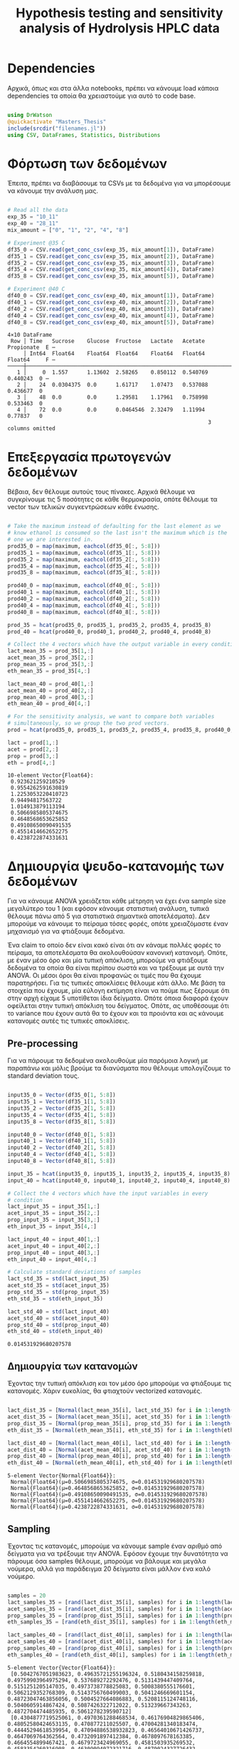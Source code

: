 #+TITLE: Hypothesis testing and sensitivity analysis of Hydrolysis HPLC data

\begin{abstract}
Έχουμε πάρει πολλά δεδομένα από την HPLC για διάφορες συγκεντρώσεις σε κάθε πείραμα. Ένα καλό ερώτημα το οποίο δεν έχουμε εξετάσει είναι κατά πόσο είναι στατιστικά σημαντική η προσθήκη του μιξ γενικά ή και ξεχωριστά από το ένα επίπεδο στο άλλο. Σκοπός του αρχείου αυτού είναι να εξετάσει κάτι τέτοιο με χρήση της ANOVA. Έπειτα, αν δούμε ότι η επίδραση είναι σημαντική μπορούμε να προχωρήσουμε και σε μία ανάλυση ευαισθησίας για να δούμε και ποσότικα πόσο επηρεάζει, εκτός από ποιοτικά.
\end{abstract}

* Dependencies
Αρχικά, όπως και στα άλλα notebooks, πρέπει να κάνουμε load κάποια dependencies τα οποία θα χρειαστούμε για αυτό το code base.

#+NAME: dependencies
#+BEGIN_SRC julia :tangle ../scripts/hypothesis_sensitivity_preprocessing.jl

  using DrWatson
  @quickactivate "Masters_Thesis"
  include(srcdir("filenames.jl"))
  using CSV, DataFrames, Statistics, Distributions

#+END_SRC

* Φόρτωση των δεδομένων
Έπειτα, πρέπει να διαβάσουμε τα CSVs με τα δεδομένα για να μπορέσουμε να κάνουμε την ανάλυση μας.

#+NAME: data_reading
#+BEGIN_SRC julia :tangle ../scripts/hypothesis_sensitivity_preprocessing.jl

  # Read all the data
  exp_35 = "10_11"
  exp_40 = "28_11"
  mix_amount = ["0", "1", "2", "4", "8"]

  # Experiment @35 C
  df35_0 = CSV.read(get_conc_csv(exp_35, mix_amount[1]), DataFrame)
  df35_1 = CSV.read(get_conc_csv(exp_35, mix_amount[2]), DataFrame)
  df35_2 = CSV.read(get_conc_csv(exp_35, mix_amount[3]), DataFrame)
  df35_4 = CSV.read(get_conc_csv(exp_35, mix_amount[4]), DataFrame)
  df35_8 = CSV.read(get_conc_csv(exp_35, mix_amount[5]), DataFrame)

  # Experiment @40 C
  df40_0 = CSV.read(get_conc_csv(exp_40, mix_amount[1]), DataFrame)
  df40_1 = CSV.read(get_conc_csv(exp_40, mix_amount[2]), DataFrame)
  df40_2 = CSV.read(get_conc_csv(exp_40, mix_amount[3]), DataFrame)
  df40_4 = CSV.read(get_conc_csv(exp_40, mix_amount[4]), DataFrame)
  df40_8 = CSV.read(get_conc_csv(exp_40, mix_amount[5]), DataFrame)

#+END_SRC

#+RESULTS: data_reading
: 4×10 DataFrame
:  Row │ Time   Sucrose    Glucose  Fructose   Lactate   Acetate   Propionate  E ⋯
:      │ Int64  Float64    Float64  Float64    Float64   Float64   Float64     F ⋯
: ─────┼──────────────────────────────────────────────────────────────────────────
:    1 │     0  1.557      1.13602  2.58265    0.850112  0.540769    0.440243  0 ⋯
:    2 │    24  0.0304375  0.0      1.61717    1.07473   0.537088    0.436677  0
:    3 │    48  0.0        0.0      1.29581    1.17961   0.758998    0.533463  0
:    4 │    72  0.0        0.0      0.0464546  2.32479   1.11994     0.77837   0
:                                                                3 columns omitted

* Επεξεργασία πρωτογενών δεδομένων
Βέβαια, δεν θέλουμε αυτούς τους πίνακες. Αρχικά θέλουμε να συγκρίνουμε τις 5 ποσότητες σε κάθε θερμοκρασία, οπότε θέλουμε τα vector των τελικών συγκεντρώσεων κάθε ένωσης.

#+NAME: data_processing
#+BEGIN_SRC julia :tangle ../scripts/hypothesis_sensitivity_preprocessing.jl

  # Take the maximum instead of defaulting for the last element as we
  # know ethanol is consumed so the last isn't the maximum which is the
  # one we are interested in.
  prod35_0 = map(maximum, eachcol(df35_0[:, 5:8]))
  prod35_1 = map(maximum, eachcol(df35_1[:, 5:8]))
  prod35_2 = map(maximum, eachcol(df35_2[:, 5:8]))
  prod35_4 = map(maximum, eachcol(df35_4[:, 5:8]))
  prod35_8 = map(maximum, eachcol(df35_8[:, 5:8]))

  prod40_0 = map(maximum, eachcol(df40_0[:, 5:8]))
  prod40_1 = map(maximum, eachcol(df40_1[:, 5:8]))
  prod40_2 = map(maximum, eachcol(df40_2[:, 5:8]))
  prod40_4 = map(maximum, eachcol(df40_4[:, 5:8]))
  prod40_8 = map(maximum, eachcol(df40_8[:, 5:8]))

  prod_35 = hcat(prod35_0, prod35_1, prod35_2, prod35_4, prod35_8)
  prod_40 = hcat(prod40_0, prod40_1, prod40_2, prod40_4, prod40_8)

  # Collect the 4 vectors which have the output variable in every condition
  lact_mean_35 = prod_35[1,:]
  acet_mean_35 = prod_35[2,:]
  prop_mean_35 = prod_35[3,:]
  eth_mean_35 = prod_35[4,:]

  lact_mean_40 = prod_40[1,:]
  acet_mean_40 = prod_40[2,:]
  prop_mean_40 = prod_40[3,:]
  eth_mean_40 = prod_40[4,:]

  # For the sensitivity analysis, we want to compare both variables
  # simultaneously, so we group the two prod vectors.
  prod = hcat(prod35_0, prod35_1, prod35_2, prod35_4, prod35_8, prod40_0, prod40_1, prod40_2, prod40_4, prod40_8)

  lact = prod[1,:]
  acet = prod[2,:]
  prop = prod[3,:]
  eth = prod[4,:]
#+END_SRC

#+RESULTS: data_processing
#+begin_example
10-element Vector{Float64}:
 0.923621259210529
 0.9554262591630819
 1.2253053220410723
 0.94494817563722
 1.014913879113194
 0.5066985805374675
 0.4648568653625852
 0.49108650090491535
 0.4551414662652275
 0.4238722874331631
#+end_example

* Δημιουργία ψευδο-κατανομής των δεδομένων
Για να κάνουμε ANOVA χρειάζεται κάθε μέτρηση να έχει ένα sample size μεγαλύτερο του 1 (και εφόσον κάνουμε στατιστική ανάλυση, τυπικά θέλουμε πάνω από 5 για στατιστικά σημαντικά αποτελέσματα). Δεν μπορούμε να κάνουμε το πείραμα τόσες φορές, οπότε χρειαζόμαστε έναν μηχανισμό για να φτιάξουμε δεδομένα.

Ένα claim το οποίο δεν είναι κακό είναι ότι αν κάναμε πολλές φορές το πείραμα, τα αποτελέσματα θα ακολουθούσαν κανονική κατανομή. Οπότε, με έναν μέσο όρο και μία τυπική απόκλιση, μπορούμε να φτιάξουμε δεδομένα τα οποία θα είναι περίπου σωστά και να τρέξουμε με αυτά την ANOVA. Οι μέσοι όροι θα είναι προφανώς οι τιμές που θα έχουμε παρατηρήσει. Για τις τυπικές αποκλίσεις θέλουμε κάτι άλλο. Με βάση τα στοιχεία που έχουμε, μία εύλογη εκτίμηση είναι να πούμε πως ξέρουμε ότι στην αρχή είχαμε 5 υποτίθεται ίδια δείγματα. Οπότε όποια διαφορά έχουν οφείλεται στην τυπική απόκλιση του δείγματος. Οπότε, ας υποθέσουμε ότι το variance που έχουν αυτά θα το έχουν και τα προιόντα και ας κάνουμε κατανομές αυτές τις τυπικές αποκλίσεις.

** Pre-processing
Για να πάρουμε τα δεδομένα ακολουθούμε μία παρόμοια λογική με παραπάνω και μόλις βρούμε τα διανύσματα που θέλουμε υπολογίζουμε τo standard deviation τους.

#+NAME: input_stdev
#+BEGIN_SRC julia :tangle ../scripts/hypothesis_sensitivity_preprocessing.jl

  input35_0 = Vector(df35_0[1, 5:8])
  input35_1 = Vector(df35_1[1, 5:8])
  input35_2 = Vector(df35_2[1, 5:8])
  input35_4 = Vector(df35_4[1, 5:8])
  input35_8 = Vector(df35_8[1, 5:8])

  input40_0 = Vector(df40_0[1, 5:8])
  input40_1 = Vector(df40_1[1, 5:8])
  input40_2 = Vector(df40_2[1, 5:8])
  input40_4 = Vector(df40_4[1, 5:8])
  input40_8 = Vector(df40_8[1, 5:8])

  input_35 = hcat(input35_0, input35_1, input35_2, input35_4, input35_8)
  input_40 = hcat(input40_0, input40_1, input40_2, input40_4, input40_8)

  # Collect the 4 vectors which have the input variables in every
  # condition
  lact_input_35 = input_35[1,:]
  acet_input_35 = input_35[2,:]
  prop_input_35 = input_35[3,:]
  eth_input_35 = input_35[4,:]

  lact_input_40 = input_40[1,:]
  acet_input_40 = input_40[2,:]
  prop_input_40 = input_40[3,:]
  eth_input_40 = input_40[4,:]

  # Calculate standard deviations of samples
  lact_std_35 = std(lact_input_35)
  acet_std_35 = std(acet_input_35)
  prop_std_35 = std(prop_input_35)
  eth_std_35 = std(eth_input_35)

  lact_std_40 = std(lact_input_40)
  acet_std_40 = std(acet_input_40)
  prop_std_40 = std(prop_input_40)
  eth_std_40 = std(eth_input_40)
#+END_SRC

#+RESULTS: input_stdev
: 0.014531929680207578

** Δημιουργία των κατανομών
Έχοντας την τυπική απόκλιση και τον μέσο όρο μπορούμε να φτιάξουμε τις κατανομές. Χάριν ευκολίας, θα φτιαχτούν vectorized κατανομές.

#+NAME: distribution_definitions
#+BEGIN_SRC julia :tangle ../scripts/hypothesis_sensitivity_preprocessing.jl

  lact_dist_35 = [Normal(lact_mean_35[i], lact_std_35) for i in 1:length(lact_mean_35)]
  acet_dist_35 = [Normal(acet_mean_35[i], acet_std_35) for i in 1:length(acet_mean_35)]
  prop_dist_35 = [Normal(prop_mean_35[i], prop_std_35) for i in 1:length(prop_mean_35)]
  eth_dist_35 = [Normal(eth_mean_35[i], eth_std_35) for i in 1:length(eth_mean_35)]

  lact_dist_40 = [Normal(lact_mean_40[i], lact_std_40) for i in 1:length(lact_mean_40)]
  acet_dist_40 = [Normal(acet_mean_40[i], acet_std_40) for i in 1:length(acet_mean_40)]
  prop_dist_40 = [Normal(prop_mean_40[i], prop_std_40) for i in 1:length(prop_mean_40)]
  eth_dist_40 = [Normal(eth_mean_40[i], eth_std_40) for i in 1:length(eth_mean_40)]

#+END_SRC

#+RESULTS: distribution_definitions
: 5-element Vector{Normal{Float64}}:
:  Normal{Float64}(μ=0.5066985805374675, σ=0.014531929680207578)
:  Normal{Float64}(μ=0.4648568653625852, σ=0.014531929680207578)
:  Normal{Float64}(μ=0.49108650090491535, σ=0.014531929680207578)
:  Normal{Float64}(μ=0.4551414662652275, σ=0.014531929680207578)
:  Normal{Float64}(μ=0.4238722874331631, σ=0.014531929680207578)

** Sampling
Έχοντας τις κατανομές, μπορούμε να κάνουμε sample έναν αριθμό από δείγματα για να τρέξουμε την ANOVA. Εφόσον έχουμε την δυνατότητα να πάρουμε όσα samples θέλουμε, μπορούμε να βάλουμε και μεγάλα νούμερα, αλλά για παράδειγμα 20 δείγματα είναι μάλλον ένα καλό νούμερο.

#+NAME: sampling
#+BEGIN_SRC julia :tangle ../scripts/hypothesis_sensitivity_preprocessing.jl

  samples = 20
  lact_samples_35 = [rand(lact_dist_35[i], samples) for i in 1:length(lact_mean_35)]
  acet_samples_35 = [rand(acet_dist_35[i], samples) for i in 1:length(acet_mean_35)]
  prop_samples_35 = [rand(prop_dist_35[i], samples) for i in 1:length(prop_mean_35)]
  eth_samples_35 = [rand(eth_dist_35[i], samples) for i in 1:length(eth_mean_35)]

  lact_samples_40 = [rand(lact_dist_40[i], samples) for i in 1:length(lact_mean_40)]
  acet_samples_40 = [rand(acet_dist_40[i], samples) for i in 1:length(acet_mean_40)]
  prop_samples_40 = [rand(prop_dist_40[i], samples) for i in 1:length(prop_mean_40)]
  eth_samples_40 = [rand(eth_dist_40[i], samples) for i in 1:length(eth_mean_40)]

#+END_SRC

#+RESULTS: sampling
: 5-element Vector{Vector{Float64}}:
:  [0.5042767051983623, 0.49635721255196324, 0.5180434158259818, 0.49759903964975294, 0.537689272292476, 0.5131439447409764, 0.5151251205147035, 0.4973738778825083, 0.5008380555176601, 0.5062129352768309, 0.5143756760499003, 0.5041246669601154, 0.48723047463856056, 0.5004527664086883, 0.5208115124748116, 0.5040605914867424, 0.5087426322712022, 0.513239667343263, 0.4872704474485935, 0.5061278239590712]
:  [0.4304877719525061, 0.4970361288468534, 0.46176904829865406, 0.48052580424653135, 0.470877211025507, 0.47004281340183474, 0.44445294618539954, 0.47094886538932823, 0.46564010671426737, 0.4647069764362564, 0.4732091897412384, 0.4678097678163385, 0.4664554899467421, 0.4679723424969055, 0.4581503935269532, 0.4583354260316908, 0.46309094072321716, 0.4879024327726432, 0.47306201498742323, 0.4679421321809626]
:  [0.4830325478232151, 0.49098490494048597, 0.49777826871359565, 0.4857878769411677, 0.4776143651801298, 0.48811058118180023, 0.4898067329440079, 0.5067934835564055, 0.48295908183363834, 0.4743143513587134, 0.4829570042491338, 0.49246645578102444, 0.48141445437546876, 0.49250979957754315, 0.493101967846379, 0.5008153202782912, 0.48356540395024705, 0.4950892869950456, 0.46284709020795606, 0.5023880030338607]
:  [0.4637491378529996, 0.4549058833691198, 0.44561556249470896, 0.44212200217951736, 0.435695081064767, 0.4517692781405549, 0.45001839123052545, 0.44912624863009587, 0.4545449004585006, 0.4513555864074004, 0.4476307683431276, 0.428635061902973, 0.457085705280488, 0.42325128240938453, 0.44300904426873083, 0.4668107933289344, 0.4734220772287037, 0.472144165799473, 0.4731515617063305, 0.46217864323631275]
:  [0.41897890517927944, 0.43027933993743167, 0.42411136099796504, 0.4124290690434337, 0.40897082004309143, 0.4195361403229853, 0.4071397987270181, 0.3961575242352675, 0.43920489654762, 0.40432479125654675, 0.418949932112476, 0.41185747035669384, 0.4302723666564527, 0.4065525022368254, 0.43183191488106576, 0.43743686517926555, 0.41430247939599935, 0.438736263233872, 0.4531921507420015, 0.4083843705824304]

* ANOVA
Έχοντας κάνει sample έχουμε τώρα κάποια διανύσματα όπου τα καθένα έχει 20 παρατηρήσεις και μπορεί να γίνει μία ANOVA για να δείξει σε ποιά από τα 8 συστήματα (4 προιόντα, 2 θερμοκρασίες) έπαιξε όντως ρόλο η προσθήκη του μιξ και σε ποιά δεν φαίνεται να έπαιξε. Αρχικά, γράφουμε ένα function που κάνει implement την ANOVA.

#+NAME: anova
#+BEGIN_SRC julia :noweb no-export :tangle ../scripts/hypothesis_test.jl

  <<dependencies>>
  include(scriptsdir("hypothesis_sensitivity_preprocessing.jl"))

  function manualANOVA(allData)
      nArray = length.(allData)
      d = length(nArray)

      xBarTotal = mean(vcat(allData...))
      xBarArray = mean.(allData)

      ssBetween = sum( [nArray[i]*(xBarArray[i] - xBarTotal)^2 for i in 1:d] )
      ssWithin = sum([sum([(ob - xBarArray[i])^2 for ob in allData[i]])
				  for i in 1:d])
      dfBetween = d-1
      dfError = sum(nArray)-d

      msBetween = ssBetween/dfBetween
      msError = ssWithin/dfError
      fStat = msBetween/msError
      pval = ccdf(FDist(dfBetween,dfError),fStat)
      return fStat, pval
  end

#+END_SRC

#+RESULTS: anova
: manualANOVA (generic function with 1 method)

και έπειτα το εφαρμόζουμε στα 8 διανύσματα που παράξαμε πριν. Το output θα είναι η τιμή του f-statistic καθώς και το p-value. Τυπικά σε μία ANOVA, αν το f-statistic είναι κοντά στο 1 δεν μπορούμε να απορρίψουμε την υπόθεση H_0 η οποία λέει πως δεν έπαιξε ρόλο η προσθήκη του mix αλλά έγινε τυχαία. Το p-value μας λέει με τι βεβαιότητα απορρίπτουμε ή όχι την υπόθεση.

#+NAME: anova_results
#+BEGIN_SRC julia :tangle ../scripts/hypothesis_test.jl

  lact_anova_35 = manualANOVA(lact_samples_35)
  acet_anova_35 = manualANOVA(acet_samples_35)
  prop_anova_35 = manualANOVA(prop_samples_35)
  eth_anova_35 = manualANOVA(eth_samples_35)

  lact_anova_40 = manualANOVA(lact_samples_40)
  acet_anova_40 = manualANOVA(acet_samples_40)
  prop_anova_40 = manualANOVA(prop_samples_40)
  eth_anova_40 = manualANOVA(eth_samples_40)

  anova_35 = reshape([lact_anova_35..., acet_anova_35..., prop_anova_35..., eth_anova_35...], 2, 4)
  anova_40 = reshape([lact_anova_40..., acet_anova_40..., prop_anova_40..., eth_anova_40...], 2, 4)

#+END_SRC

#+RESULTS: anova_results
: 2×4 Matrix{Float64}:
:  512.725       8.7185      42.6054       115.381
:    2.2747e-63  4.87553e-6   2.00997e-20    1.37315e-35

Από τα αποτελέσματα αυτά, είναι εμφανές πως η ποσότητα του mix που προστίθεται είναι σίγουρα σημαντική επειδή όλα τα p-values είναι πάρα πολύ χαμηλά.

Μπορούμε επίσης να τα αποθηκεύσουμε σε έναν ωραίο πίνακα:

#+NAME: anova_tables
#+BEGIN_SRC julia :tangle ../scripts/hypothesis_test.jl

  names = ["Lactate_35", "Acetate_35", "Propionate_35", "Ethanol_35", "Lactate_40", "Acetate_40", "Propionate_40", "Ethanol_40"]
  anova_data = hcat(anova_35, anova_40)

  anova_table = Tables.table(hcat(names, anova_data'), header = [:Test, :FStatistic, :pValue])
  CSV.write(datadir("exp_pro", "anova_35_40.csv"), anova_table)
  DataFrame(anova_table)

#+END_SRC

#+RESULTS: anova_tables
#+begin_example
8×3 DataFrame
 Row │ Test           FStatistic  pValue      
     │ Any            Any         Any         
─────┼────────────────────────────────────────
   1 │ Lactate_35     271.167     4.82331e-51
   2 │ Acetate_35     264.7       1.37999e-50
   3 │ Propionate_35  109.551     1.03963e-34
   4 │ Ethanol_35     175.532     5.63828e-43
   5 │ Lactate_40     512.725     2.2747e-63
   6 │ Acetate_40     8.7185      4.87553e-6
   7 │ Propionate_40  42.6054     2.00997e-20
   8 │ Ethanol_40     115.381     1.37315e-35
#+end_example

* Άλλα hypothesis tests
** ANOVA σε 2 mL και πάνω
Από τα διαγράμματα που είχαμε κάνει, είχε παρατηρηθεί πως ενδέχεται να μην έχει νόημα να βάλουμε πάνω από 2 ml του mix. Στους 35, η συμπεριφορά που παρατηρήθηκε ήταν καθαρά αρνητική ενώ στους 40 σε πολλά φάνηκε να είναι περίπου αμελητέα αν όχι αρνητική. Οπότε, έχει νόημα να κάνουμε anova και εδώ για να δούμε τι βγάζει.

#+NAME: ANOVA_2_plus
#+BEGIN_SRC julia :tangle ../scripts/hypothesis_test.jl

  lact_anova_35_2plus = manualANOVA(lact_samples_35[3:5])
  acet_anova_35_2plus = manualANOVA(acet_samples_35[3:5])
  prop_anova_35_2plus = manualANOVA(prop_samples_35[3:5])
  eth_anova_35_2plus = manualANOVA(eth_samples_35[3:5])

  lact_anova_40_2plus = manualANOVA(lact_samples_40[3:5])
  acet_anova_40_2plus = manualANOVA(acet_samples_40[3:5])
  prop_anova_40_2plus = manualANOVA(prop_samples_40[3:5])
  eth_anova_40_2plus = manualANOVA(eth_samples_40[3:5])

  anova_35_2plus = reshape([lact_anova_35_2plus..., acet_anova_35_2plus..., prop_anova_35_2plus..., eth_anova_35_2plus...], 2, 4)
  anova_40_2plus = reshape([lact_anova_40_2plus..., acet_anova_40_2plus..., prop_anova_40_2plus..., eth_anova_40_2plus...], 2, 4)

  anova_data_2plus = hcat(anova_35_2plus, anova_40_2plus)

  anova_table_2plus = Tables.table(hcat(names, anova_data_2plus'), header = [:Test, :FStatistic, :pValue])
  CSV.write(datadir("exp_pro", "anova_35_40_2plus.csv"), anova_table_2plus)
  DataFrame(anova_table_2plus)

#+END_SRC

#+RESULTS: ANOVA_2_plus
#+begin_example
8×3 DataFrame
 Row │ Test           FStatistic  pValue      
     │ Any            Any         Any         
─────┼────────────────────────────────────────
   1 │ Lactate_35     252.209     4.87277e-29
   2 │ Acetate_35     47.1273     8.33169e-13
   3 │ Propionate_35  62.9024     3.76521e-15
   4 │ Ethanol_35     255.16      3.61682e-29
   5 │ Lactate_40     390.101     5.51787e-34
   6 │ Acetate_40     5.21984     0.00828594
   7 │ Propionate_40  4.37956     0.0170094
   8 │ Ethanol_40     145.021     4.38079e-23
#+end_example

#+RESULTS:
: 2×4 Matrix{Float64}:
:  390.101        5.21984     4.37956    145.021
:    5.51787e-34  0.00828594  0.0170094    4.38079e-23

Προκύπτει πως στους 35 όλες οι μεταβολές είναι στατιστικά σημαντικές και είναι όλες μειώσεις. Οπότε σίγουρα δεν θέλουμε πάνω από 2 ml. Στους 40, η αιθανόλη μειώνεται με στατιστικά σημαντικό τρόπο ενώ το γαλακτικό αυξάνεται. Το οξικό και το προπιονικό και αυτά αυξάνονται με στατιστικά σημαντικό τρόπο, αλλά έχουν πολύ μεγαλύτερα p-values. Συγκεκριμένα το οξικό μπορούμε να απορρίψουμε την H_0 με confidence interval 99% αλλά οριακά και στο προπιονικό μπορούμε με interval 95%. Οπότε στους 40 υπάρχει επαρκής evidence για να πάμε σε πάνω από 2 ml.

** T-test για 4-8 ml στους 40
Εφόσον στους 40 υπάρχει evidence για να πάμε πάνω από 2 ml, αξίζει να δούμε και αν υπάρχει evidence για να πάμε στα 8 ml ή αν δεν είναι στατιστικά σημαντικό σε σχέση με το 4.

#+NAME: ttest_40
#+BEGIN_SRC julia :tangle ../scripts/hypothesis_test.jl

  lact_ttest_40 = EqualVarianceTTest(lact_samples_40[4], lact_samples_40[5])
  acet_ttest_40 = EqualVarianceTTest(acet_samples_40[4], acet_samples_40[5])
  prop_ttest_40 = EqualVarianceTTest(prop_samples_40[4], prop_samples_40[5])
  eth_ttest_40 = EqualVarianceTTest(eth_samples_40[4], eth_samples_40[5])

  ttest_40_res = [pvalue(lact_ttest_40), pvalue(acet_ttest_40), pvalue(prop_ttest_40), pvalue(eth_ttest_40)]
#+END_SRC

#+RESULTS: ttest_40
: 4-element Vector{Float64}:
:  2.22371806920641e-22
:  0.8601425484051867
:  0.05330746828235466
:  3.349408697247747e-9

Τα αποτελέσματα του test αυτού δείχνουν πως η αλλαγή του οξικού και του προπιονικού δεν είναι στατιστικά σημαντική (το οξικό με μεγάλη βεβαιότητα, το προπιονικό οριακά δεν μπορεί να απορριφθεί στο 95%) ενώ η αιθανόλη μειώνεται με στατιστικά σημαντικό τρόπο. Οπότε, αν σκεφτούμε το αυξημένο κόστος της προσθήκης μεγαλύτερης ποσότητας, αφού επηρεάζεται μόνο το γαλακτικό, δεν είναι στατιστικά σημαντική η προσθήκη 8 ml σε αντίθεση με τα 4.

** ANOVA σε 2 ml και κάτω
Εφόσον στους 35 δεν έχει νόημα να πάμε πάνω από 2, αξίζει να εξεταστεί αν έχει νόημα και το 2 ή μήπως ούτε αυτό χρειάζεται και θα λειτουργούσε το ίδιο και χωρίς ένζυμα. Χάριν ευκολίας, εξετάζουμε το ίδιο ερώτημα και για τους 40, παρόλο που έκει έχουμε δείξει ότι το 4 ml είναι σημαντικά καλύτερο από το 2 και αναμένουμε ότι κάτι παρόμοιο θα ισχύει και εδώ.

#+NAME: ANOVA_2_minus
#+BEGIN_SRC julia :tangle ../scripts/hypothesis_test.jl

  lact_anova_35_2minus = manualANOVA(lact_samples_35[1:3])
  acet_anova_35_2minus = manualANOVA(acet_samples_35[1:3])
  prop_anova_35_2minus = manualANOVA(prop_samples_35[1:3])
  eth_anova_35_2minus = manualANOVA(eth_samples_35[1:3])

  lact_anova_40_2minus = manualANOVA(lact_samples_40[1:3])
  acet_anova_40_2minus = manualANOVA(acet_samples_40[1:3])
  prop_anova_40_2minus = manualANOVA(prop_samples_40[1:3])
  eth_anova_40_2minus = manualANOVA(eth_samples_40[1:3])

  anova_35_2minus = reshape([lact_anova_35_2minus..., acet_anova_35_2minus..., prop_anova_35_2minus..., eth_anova_35_2minus...], 2, 4)
  anova_40_2minus = reshape([lact_anova_40_2minus..., acet_anova_40_2minus..., prop_anova_40_2minus..., eth_anova_40_2minus...], 2, 4)

  anova_data_2minus = hcat(anova_35_2minus, anova_40_2minus)

  anova_table_2minus = Tables.table(hcat(names, anova_data_2minus'), header = [:Test, :FStatistic, :pValue])
  CSV.write(datadir("exp_pro", "anova_35_40_2minus.csv"), anova_table_2minus)
  DataFrame(anova_table_2minus)

#+END_SRC

#+RESULTS: ANOVA_2_minus
#+begin_example
8×3 DataFrame
 Row │ Test           FStatistic  pValue      
     │ Any            Any         Any         
─────┼────────────────────────────────────────
   1 │ Lactate_35     688.118     1.22287e-40
   2 │ Acetate_35     250.392     5.86368e-29
   3 │ Propionate_35  38.0989     3.12083e-11
   4 │ Ethanol_35     229.459     5.41878e-28
   5 │ Lactate_40     195.104     3.18374e-26
   6 │ Acetate_40     0.598122    0.553257
   7 │ Propionate_40  39.0084     2.1202e-11
   8 │ Ethanol_40     32.0619     4.68163e-10
#+end_example

Για τους 35, προκύπτει με πολύ μεγάλη βεβαιότητα ότι οι μεταβολές που υπάρχουν μεταξύ αυτών των 3 ποσοτήτων είναι στατιστικά σημαντικές. Βέβαια, το οξικό και το προπιονικό μειώνονται με στατιστικά σημαντικό τρόπο, δεν αυξάνονται.

Για τους 40, προκύπτει πως δεν μπορούμε σε καμία περίπτωση να πούμε ότι το οξικό αυξάνεται με στατιστικά σημαντικό τρόποστην περιοχή αυτή. Όπως είδαμε παραπάνω, επίσης ρόλο δεν παίζει η μεταβολή από 4 σε 8 ml. Οπότε στην πράξη, η μόνη αλλαγή που έπαιξε ρόλο στην συγκέντρωση του οξικού ήταν αυτή από τα 2 στα 4 ml που ούτε αυτή έπαιξε μεγάλο ρόλο.

** Επίδραση της θερμοκρασίας
Εκτός από τα παραπάνω που έδειξαν ότι οι διαφορετικές παίζουν ρόλο και ανάλογα με το τι θέλουμε επιλέγουμε ποια θα πάρουμε, έχει νόημα να εξετάσουμε και αν είναι στατιστικά σημαντική η επίδραση της θερμοκρασίας. Για αυτό, πρέπει να κάνουμε t-test μεταξύ ίδιων ποσοτήτων στις 2 θερμοκρασίες. Ο κώδικας για αυτό είναι παρακάτω.

#+NAME: temperature_ttest
#+BEGIN_SRC julia :tangle ../scripts/hypothesis_test.jl

  # Run the hypothesis tests
  lact_temp_ttest = [UnequalVarianceTTest(lact_samples_35[i], lact_samples_40[i]) for i in 1:length(lact_samples_35)]
  acet_temp_ttest = [UnequalVarianceTTest(acet_samples_35[i], acet_samples_40[i]) for i in 1:length(acet_samples_35)]
  prop_temp_ttest = [UnequalVarianceTTest(prop_samples_35[i], prop_samples_40[i]) for i in 1:length(prop_samples_35)]
  eth_temp_ttest = [UnequalVarianceTTest(eth_samples_35[i], eth_samples_40[i]) for i in 1:length(eth_samples_35)]

  # Get the pvalues of each test
  lact_temp_pvalues = pvalue.(lact_temp_ttest)
  acet_temp_pvalues = pvalue.(acet_temp_ttest)
  prop_temp_pvalues = pvalue.(prop_temp_ttest)
  eth_temp_pvalues = pvalue.(eth_temp_ttest)

  # Format them in a nice table and write it to CSV
  temp_ttest_table = Tables.table(hcat(mix_amount, lact_temp_pvalues, acet_temp_pvalues, prop_temp_pvalues, eth_temp_pvalues), header = [:Mix_Amount, :Lactate, :Acetate, :Propionate, :Ethanol])
  CSV.write(datadir("exp_pro", "temp_ttest.csv"), temp_ttest_table)
  DataFrame(temp_ttest_table)
#+END_SRC

#+RESULTS: temperature_ttest
: 5×5 DataFrame
:  Row │ Mix_Amount  Lactate      Acetate      Propionate   Ethanol     
:      │ Any         Any          Any          Any          Any         
: ─────┼────────────────────────────────────────────────────────────────
:    1 │ 0           2.64221e-9   0.00963913   3.67514e-6   3.93492e-20
:    2 │ 1           3.34504e-11  0.0420889    9.52229e-9   7.68513e-30
:    3 │ 2           8.67235e-13  8.92097e-15  0.0366243    1.30894e-29
:    4 │ 4           8.65549e-19  3.93894e-21  2.05434e-17  5.7464e-29
:    5 │ 8           1.46139e-22  4.55379e-20  2.78744e-13  2.11086e-25

Από τα αποτελέσματα, είναι εμφανές πως η θερμοκρασία παίζει ρόλο παντού. Αξίζει να σημειωθεί πως σε 2 τιμές του οξικού και μία του προπιονικού, ο ρόλος της θερμοκρασίας δεν είναι σίγουρος, αλλά με 95% βεβαιότητα μπορούμε να απορρίψουμε την υπόθεση ότι δεν παίζει ρόλο παντού.

* Τελικά συμπεράσματα από τα hypothesis tests
Στο αρχείο αυτό έγιναν διάφορα hypothesis tests με σκοπό να δούμε αν οι παραμέτροι που ελέγχουμε έχουν στατιστικά σημαντική επίδραση στην τελική συγκέντρωση των προιόντων. Σε γενικές γραμμές, οι περισσότερες παραμέτροι έχουν σημαντική επίδραση, καθώς σε ελάχιστες περιπτώσεις δεν μπορούσε να απορριφθεί η υπόθεση H_0. Σε κάποιες περιπτώσεις όμως, αυτό το συμπέρασμα δεν μπορεί να βγεί με τόση βεβαιότητα.

Τα τεστ που έγιναν είναι τα εξής: ANOVA μεταξύ των 5 διαφορετικών ποσοτήτων mix στις 2 δύο θερμοκρασίες και στα 4 προιόντα. ANOVA μεταξύ των ποσοτήτων 2, 4 και 8 ml και στις 2 θερμοκρασίες για να δούμε αν πραγματικά επιφέρει κάτι η προσθήκη πάνω από 2 ml. t-test μεταξύ 4 και 8 ml στους 40 (όπου είχε νόημα να αυξήσουμε πάνω από 2 ml με βάση το προηγούμενο). ANOVA μεταξύ 0, 1 και 2 ml στους 35 για να δούμε αν έχουν νόημα τα 2 ml επειδή τα παραπάνω σίγουρα δεν έχουν. t-test συγκρίνοντας τις 2 θερμοκρασίες για κάθε mix_amount και ένωση.

Καθώς οι περισσότερες υποθέσεις απορρίφθηκαν με μεγάλη βεβαιότητα (μεγαλύτερη από 99.99%), παρακάτω θα σημειωθούν όσες απορρίφθηκαν με λιγότερη ή δεν μπόρεσαν να απορριφθούν.

** Απόρριψη με 99% βεβαιότητα
Το οξικό στους 40 για ποσότητες 2-8 ml.
Το t-test για την θερμοκρασία στα 0 ml οξικού.

** Απόρριψη με 95% βεβαιότητα
Το προπιονικό στους 40 για ποσότητες 2-8 ml.
Το t-test για την θερμοκρασία στο 1 ml οξικό και στα 2 ml προπιονικό.

** Δεν μπόρεσαν να απορριφθούν
Το οξικό στους 40 για ποσότητες 0-2 ml.
Το t-test για το οξικό και το προπιονικό στους 40 μεταξύ 4 και 8 ml.

Οπότε, το τελικό συμπέρασμα είναι πως στους 35, υπάρχει ευαισθησία σε όλο το εύρος των ποσοτήτων που βάλαμε, αλλά στα 2 ml φαίνεται να λειτουργεί καλύτερα από ότι σε παραπάνω. Στους 40, τα 4 ml δείχνουν να έχουν την καλύτερη λειτουργία καθώς αποτελούν βελτίωση από τα 2 ml και δεν είναι στατιστικά σημαντική η βελτίωση αν πάμε στα 8 ml για 2 από τις 4 ενώσεις, ενώ η μία (αιθανόλη) μειώνεται κιόλας. Βέβαια, για τις δύο ενώσεις αυτές, η αύξηση από τα 2 στα 4 ml είναι οριακά στατιστικά σημαντική (με 95% βεβαιότητα στο προπιονικό και 99% στο οξικό) και αν λάβουμε υπόψην το κόστος, πιθανόν και αυτό να μην αξίζει. Από άποψη θερμοκρασίας, το οξικό στα 0 και 1 ml είναι αρκετά παρόμοιο και στις δύο θερμοκρασίες, παρόλο που με 99 και 95% βεβαιότητα αντίστοιχα μπορούμε να πούμε πως είναι διαφορετικά. 

* Ανάλυση Ευαισθησίας
Έχοντας δει κάποια ποιοτικά συμπεράσματα από την ANOVA παραπάνω και γνωρίζοντας πλέον ότι σχεδόν όλες οι μεταβολές είναι στατιστικά σημαντικές, μπορούμε να προχωρήσουμε σε ποσοτικά αποτελέσματα και να δούμε πόσο επηρεάζει η κάθε παράμετρος πραγματικά. Αυτό μπορεί να γίνει με ανάλυση ευαισθησίας. Για να τρέξουμε την ανάλυση ευαισθησίας ως προς τις δύο παραμέτρους λειτουργίας, χρειαζόμαστε για κάθε ένωση μία συνάρτηση η οποία παίρνει ένα διάνυσμα των δύο μεταβλητών και δίνει μία προβλεπόμενη συγκέντρωση. Από τα πειράματα, έχουμε 10 διαφορετικά σημεία για 5 ποσότητες μιξ και 2 θερμοκρασίες. Μεταξύ των σημείων δεν έχουμε κάποιο δεδομένο, οπότε η μόνη προσέγγιση που μπορούμε να κάνουμε είναι πως συνδέουμε γραμμικά τα σημεία. Αυτό ενέχει ένα σφάλμα σίγουρα, αλλά είναι η καλύτερη δυνατή προσέγγιση που μπορεί να γίνει. Ως κομμάτι του preprocessing, θα γίνει και αυτό tangled στο ίδιο αρχείο με τα παραπάνω, καθώς χρησιμοποιεί και τα ίδια δεδομένα.

#+NAME: sensitivity_interpolations
#+BEGIN_SRC julia :tangle ../scripts/hypothesis_sensitivity_preprocessing.jl

  using Interpolations, GlobalSensitivity

  nodes = ([0.0, 1.0, 2.0, 4.0, 8.0], [35, 40])
  lact_itp = interpolate(nodes, reshape(lact, 5, 2), Gridded(Linear()))
  acet_itp = interpolate(nodes, reshape(acet, 5, 2), Gridded(Linear()))
  prop_itp = interpolate(nodes, reshape(prop, 5, 2), Gridded(Linear()))
  eth_itp = interpolate(nodes, reshape(eth, 5, 2), Gridded(Linear()))

  function lact_interp(x)
      lact_itp(x[1], x[2])
  end

  function acet_interp(x)
      acet_itp(x[1], x[2])
  end

  function prop_interp(x)
      prop_itp(x[1], x[2])
  end

  function eth_interp(x)
      eth_itp(x[1], x[2])
  end

#+END_SRC

#+RESULTS: sensitivity_interpolations
: eth_interp (generic function with 1 method)

Έπειτα, μπορούμε να τρέξουμε την ανάλυση ευαισθησίας σε όλη την πειραματική περιοχή ή σε κάποια subdomain της. Αρχικά, το αρχείο του sensitivity analysis πρέπει να έχει τα dependencies και να κάνει include το preprocessing.

#+NAME: sens_deps
#+BEGIN_SRC julia :noweb no-export :tangle ../scripts/hplc_sensitivity.jl

  <<dependencies>>
  include(scriptsdir("hypothesis_sensitivity_preprocessing.jl"))

#+END_SRC

To GlobalSensitivity.jl προσφέρει δύο είδη ανάλυσης ευαισθησίας. Το πρώτο, βασίζεται στη μέθοδο Morris, η οποία είναι μία στοχαστική μέθοδος που υπολογίζει την παράγωγο της συνάρτησης ως προς τις παραμέτρους της (το οποίο τον ορισμό της ευαισθησίας) αριθμητικά, αλλά με μεγάλα βήματα. Έτσι, δεν υπολογίζει ακριβής παραγώγους, αλλά μέσες τιμές αυτής σε μεγάλο εύρος. Με πολλές επαναλήψεις, αυτή η μέθοδος πετυχαίνει μία καλή προσέγγιση της παραγώγου. Λόγω της στοχαστικής φύσης της όμως, παρόλο που κάθε τρέξιμο της συνάρτησης έχει από μόνο του πολλές επαναλήψεις, καλό είναι να την τρέξουμε πολλές φορές και να πάρουμε ένα μέσο όρο των μέσων όρων για να έχει επαναληψιμότητα αυτό που κάνουμε. Χάριν ευκολίας για την επεξεργασία των δεδομένων αποθηκεύουμε ένα vector με τα 4 vectors ευαισθησιών (ένα για κάθε ένωση). Αυτό φαίνεται παρακάτω.

#+NAME: morris_sens
#+BEGIN_SRC julia :tangle ../scripts/hplc_sensitivity.jl

  function morris_sens_analysis(bounds)
      sens_mean_vector = []
      for i in 1:200
	  lact_sens = gsa(lact_interp, Morris(), bounds)

	  acet_sens = gsa(acet_interp, Morris(), bounds)

	  prop_sens = gsa(prop_interp, Morris(), bounds)

	  eth_sens = gsa(eth_interp, Morris(), bounds)

	  push!(sens_mean_vector, [lact_sens.means, acet_sens.means, prop_sens.means, eth_sens.means])
      end

      return mean(sens_mean_vector)
  end

#+END_SRC

#+RESULTS: morris_sens
: morris_sens_analysis (generic function with 1 method)

Η άλλη μέθοδος που χρησιμοποιείται συχνά είναι η μέθοδος Sobol. Η μέθοδος αυτή βασίζεται στην ίδια λογική με την ANOVA, ότι μπορούμε σπάσουμε την συνολική μεταβλητότητα της συνάρτησης σε διάφορους παράγοντες. Στην περίπτωση της μεθόδου Sobol, σπάμε τη μεταβλητότητα σε μεταβλητότητα λόγω της κάθε μεταβλητής ξεχωριστά και έπειτα σε αλληλεπιδράσεις τους. Στην περίπτωση των 2 μεταβλητών υπάρχουν μόνο 3 όροι, οι δύο μεταβλητές ξεχωριστά και η αλληλεπίδραση τους. Το αποτέλεσμα που δίνει η μέθοδος αυτή είναι τα Sobol indices που δείχνουν τον λόγο της μεταβλητότητας ως προς μία μεταβλητή προς την συνολική μεταβλητότητα. Στην περίπτωση μας, χρειαζόμαστε μόνο τα first order indices καθώς η αλληλεπίδραση αποτελεί το 1-το άθροισμα των άλλων δύο, αφού το άθροισμα των επιμέρους μεταβλητοτήτων πρέπει να είναι η συνολική μεταβλητότητα. Η εφαρμογή της είναι η εξής

#+NAME: sobol_sens
#+BEGIN_SRC julia :tangle ../scripts/hplc_sensitivity.jl

  function sobol_sens_analysis(bounds)
      lact_sens = gsa(lact_interp, Sobol(), bounds, samples = 500)
      acet_sens = gsa(acet_interp, Sobol(), bounds, samples = 500)
      prop_sens = gsa(prop_interp, Sobol(), bounds, samples = 500)
      eth_sens = gsa(eth_interp, Sobol(), bounds, samples = 500)

      S1_res = hcat(lact_sens.S1, acet_sens.S1, prop_sens.S1, eth_sens.S1)
  end

#+END_SRC

#+RESULTS: sobol_sens
: sobol_sens_analysis (generic function with 1 method)

** Εφαρμογή της ανάλυσης ευαισθησίας
Έχοντας γράψει τα παραπάνω, μπορούμε να ορίσουμε διάφορα domains και να τρέξουμε σε αυτά την ανάλυση. Εκτός από το συνολικό domain, έχει ενδιαφέρον να κοιτάξουμε τις περιοχές των χαμηλών και υψηλών ποσοτήτων του mix (0 εώς 2 και 2 εώς 8) για να ενισχύσουμε περαιτέρω την υπόθεση μας ότι από 0 εώς 2 έχουμε ισχυρές θετικές επιδράσεις ενώ από 2 εώς 8 ελαφρώς θετικές ή και αρνητικές. Επίσης, έχει ενδιαφέρον να προσπαθήσουμε να δούμε την επίδραση του mix amount στα δύο επίπεδα θερμοκρασίας πιο συγκεκριμένα, καθώς μπορεί να δώσει διαφορετικά συμπεράσματα από τα παραπάνω. Αυτό το τελευταίο δεν έχει νόημα να συμπεριληφθεί στην ανάλυση Sobol, καθώς εκεί θα βγεί ότι στο domain αυτό το 99.999% της μεταβλητότητας εξαρτάται από το mix amount ή κάτι παρόμοιο.

#+NAME: sens_application
#+BEGIN_SRC julia :tangle ../scripts/hplc_sensitivity.jl

  sens_bounds = [[0,8],[35,40]]
  sens_bound_35 = [[0,8],[35,35.1]]
  sens_bound_40 = [[0,8],[39.9,40]]
  sens_bound_low = [[0,2],[35,40]]
  sens_bound_high = [[2, 8],[35,40]]

  total_sens = morris_sens_analysis(sens_bounds)
  sens_35 = morris_sens_analysis(sens_bound_35)
  sens_40 = morris_sens_analysis(sens_bound_40)
  sens_low = morris_sens_analysis(sens_bound_low)
  sens_high = morris_sens_analysis(sens_bound_high)

  total_sens_sobol = sobol_sens_analysis(sens_bounds)
  sens_low_sobol = sobol_sens_analysis(sens_bound_low)
  sens_high_sobol = sobol_sens_analysis(sens_bound_high)

#+END_SRC

#+RESULTS: sens_application
#+begin_example
┌ Warning: The `generate_design_matrices(n, d, sampler, R = NoRand(), num_mats)` method does not produces true and independent QMC matrices, see [this doc warning](https://docs.sciml.ai/QuasiMonteCarlo/stable/design_matrix/) for more context. 
│     Prefer using randomization methods such as `R = Shift()`, `R = MatousekScrambling()`, etc., see [documentation](https://docs.sciml.ai/QuasiMonteCarlo/stable/randomization/)
└ @ QuasiMonteCarlo ~/.julia/packages/QuasiMonteCarlo/KvLfb/src/RandomizedQuasiMonteCarlo/iterators.jl:255
┌ Warning: The `generate_design_matrices(n, d, sampler, R = NoRand(), num_mats)` method does not produces true and independent QMC matrices, see [this doc warning](https://docs.sciml.ai/QuasiMonteCarlo/stable/design_matrix/) for more context. 
│     Prefer using randomization methods such as `R = Shift()`, `R = MatousekScrambling()`, etc., see [documentation](https://docs.sciml.ai/QuasiMonteCarlo/stable/randomization/)
└ @ QuasiMonteCarlo ~/.julia/packages/QuasiMonteCarlo/KvLfb/src/RandomizedQuasiMonteCarlo/iterators.jl:255
┌ Warning: The `generate_design_matrices(n, d, sampler, R = NoRand(), num_mats)` method does not produces true and independent QMC matrices, see [this doc warning](https://docs.sciml.ai/QuasiMonteCarlo/stable/design_matrix/) for more context. 
│     Prefer using randomization methods such as `R = Shift()`, `R = MatousekScrambling()`, etc., see [documentation](https://docs.sciml.ai/QuasiMonteCarlo/stable/randomization/)
└ @ QuasiMonteCarlo ~/.julia/packages/QuasiMonteCarlo/KvLfb/src/RandomizedQuasiMonteCarlo/iterators.jl:255
┌ Warning: The `generate_design_matrices(n, d, sampler, R = NoRand(), num_mats)` method does not produces true and independent QMC matrices, see [this doc warning](https://docs.sciml.ai/QuasiMonteCarlo/stable/design_matrix/) for more context. 
│     Prefer using randomization methods such as `R = Shift()`, `R = MatousekScrambling()`, etc., see [documentation](https://docs.sciml.ai/QuasiMonteCarlo/stable/randomization/)
└ @ QuasiMonteCarlo ~/.julia/packages/QuasiMonteCarlo/KvLfb/src/RandomizedQuasiMonteCarlo/iterators.jl:255
┌ Warning: The `generate_design_matrices(n, d, sampler, R = NoRand(), num_mats)` method does not produces true and independent QMC matrices, see [this doc warning](https://docs.sciml.ai/QuasiMonteCarlo/stable/design_matrix/) for more context. 
│     Prefer using randomization methods such as `R = Shift()`, `R = MatousekScrambling()`, etc., see [documentation](https://docs.sciml.ai/QuasiMonteCarlo/stable/randomization/)
└ @ QuasiMonteCarlo ~/.julia/packages/QuasiMonteCarlo/KvLfb/src/RandomizedQuasiMonteCarlo/iterators.jl:255
┌ Warning: The `generate_design_matrices(n, d, sampler, R = NoRand(), num_mats)` method does not produces true and independent QMC matrices, see [this doc warning](https://docs.sciml.ai/QuasiMonteCarlo/stable/design_matrix/) for more context. 
│     Prefer using randomization methods such as `R = Shift()`, `R = MatousekScrambling()`, etc., see [documentation](https://docs.sciml.ai/QuasiMonteCarlo/stable/randomization/)
└ @ QuasiMonteCarlo ~/.julia/packages/QuasiMonteCarlo/KvLfb/src/RandomizedQuasiMonteCarlo/iterators.jl:255
┌ Warning: The `generate_design_matrices(n, d, sampler, R = NoRand(), num_mats)` method does not produces true and independent QMC matrices, see [this doc warning](https://docs.sciml.ai/QuasiMonteCarlo/stable/design_matrix/) for more context. 
│     Prefer using randomization methods such as `R = Shift()`, `R = MatousekScrambling()`, etc., see [documentation](https://docs.sciml.ai/QuasiMonteCarlo/stable/randomization/)
└ @ QuasiMonteCarlo ~/.julia/packages/QuasiMonteCarlo/KvLfb/src/RandomizedQuasiMonteCarlo/iterators.jl:255
┌ Warning: The `generate_design_matrices(n, d, sampler, R = NoRand(), num_mats)` method does not produces true and independent QMC matrices, see [this doc warning](https://docs.sciml.ai/QuasiMonteCarlo/stable/design_matrix/) for more context. 
│     Prefer using randomization methods such as `R = Shift()`, `R = MatousekScrambling()`, etc., see [documentation](https://docs.sciml.ai/QuasiMonteCarlo/stable/randomization/)
└ @ QuasiMonteCarlo ~/.julia/packages/QuasiMonteCarlo/KvLfb/src/RandomizedQuasiMonteCarlo/iterators.jl:255
┌ Warning: The `generate_design_matrices(n, d, sampler, R = NoRand(), num_mats)` method does not produces true and independent QMC matrices, see [this doc warning](https://docs.sciml.ai/QuasiMonteCarlo/stable/design_matrix/) for more context. 
│     Prefer using randomization methods such as `R = Shift()`, `R = MatousekScrambling()`, etc., see [documentation](https://docs.sciml.ai/QuasiMonteCarlo/stable/randomization/)
└ @ QuasiMonteCarlo ~/.julia/packages/QuasiMonteCarlo/KvLfb/src/RandomizedQuasiMonteCarlo/iterators.jl:255
┌ Warning: The `generate_design_matrices(n, d, sampler, R = NoRand(), num_mats)` method does not produces true and independent QMC matrices, see [this doc warning](https://docs.sciml.ai/QuasiMonteCarlo/stable/design_matrix/) for more context. 
│     Prefer using randomization methods such as `R = Shift()`, `R = MatousekScrambling()`, etc., see [documentation](https://docs.sciml.ai/QuasiMonteCarlo/stable/randomization/)
└ @ QuasiMonteCarlo ~/.julia/packages/QuasiMonteCarlo/KvLfb/src/RandomizedQuasiMonteCarlo/iterators.jl:255
┌ Warning: The `generate_design_matrices(n, d, sampler, R = NoRand(), num_mats)` method does not produces true and independent QMC matrices, see [this doc warning](https://docs.sciml.ai/QuasiMonteCarlo/stable/design_matrix/) for more context. 
│     Prefer using randomization methods such as `R = Shift()`, `R = MatousekScrambling()`, etc., see [documentation](https://docs.sciml.ai/QuasiMonteCarlo/stable/randomization/)
└ @ QuasiMonteCarlo ~/.julia/packages/QuasiMonteCarlo/KvLfb/src/RandomizedQuasiMonteCarlo/iterators.jl:255
┌ Warning: The `generate_design_matrices(n, d, sampler, R = NoRand(), num_mats)` method does not produces true and independent QMC matrices, see [this doc warning](https://docs.sciml.ai/QuasiMonteCarlo/stable/design_matrix/) for more context. 
│     Prefer using randomization methods such as `R = Shift()`, `R = MatousekScrambling()`, etc., see [documentation](https://docs.sciml.ai/QuasiMonteCarlo/stable/randomization/)
└ @ QuasiMonteCarlo ~/.julia/packages/QuasiMonteCarlo/KvLfb/src/RandomizedQuasiMonteCarlo/iterators.jl:255
2×4 Matrix{Float64}:
 0.219438  -0.004395  0.0495616  0.0528505
 0.416787   0.992211  0.859846   0.882682
#+end_example

Έπειτα, αλλάζουμε λίγο τα δεδομένα, για να είναι πιο εύκολο να γίνουν visualized, για να τα ερμηνεύσουμε. Αυτό θα γίνει με χρήση του CairoMakie, ενός πολύ καλού visualization library.

#+NAME: sens_data_prep
#+BEGIN_SRC julia :tangle ../scripts/hplc_sensitivity.jl

  # For the Morris sensitivity analysis, we need one Matrix instead of
  # Vectors of vectors for each data set. Furthermore, the data from the
  # sensitivity analyses in the two temperatures, don't need to be
  # plotted separately, as its going to be one row each, compared to the
  # others being two rows (one for mix amount sensitivity and one for
  # temperature).
  total_sens2 = vcat(total_sens[1], total_sens[2], total_sens[3], total_sens[4])
  sens_35_2 = vcat(sens_35[1], sens_35[2], sens_35[3], sens_35[4])[:,1]
  sens_40_2 = vcat(sens_40[1], sens_40[2], sens_40[3], sens_40[4])[:,1]
  sens_temp = hcat(sens_35_2, sens_40_2)
  sens_low2 = vcat(sens_low[1], sens_low[2], sens_low[3], sens_low[4])
  sens_high2 = vcat(sens_high[1], sens_high[2], sens_high[3], sens_high[4])

  # For the Sobol data, we just want to add a column containing the
  # interaction, which for this system can be 1 - the sum of the other
  # terms.
  total_sens_sobol_data = vcat(total_sens_sobol, [1 - sum(total_sens_sobol[:, i]) for i in 1:4]')
  sens_low_sobol_data = vcat(sens_low_sobol, [1 - sum(sens_low_sobol[:, i]) for i in 1:4]')
  sens_high_sobol_data = vcat(sens_high_sobol, [1 - sum(sens_high_sobol[:, i]) for i in 1:4]')

#+END_SRC

#+RESULTS: sens_data_prep
: 3×4 Matrix{Float64}:
:  0.219438  -0.004395   0.0495616  0.0528505
:  0.416787   0.992211   0.859846   0.882682
:  0.363775   0.0121841  0.090592   0.0644679

Πριν το visualization όμως, μπορούμε να αποθηκεύσουμε τα δεδομένα σε CSVs για εύκολο access. Τα δεδομένα θα αποθηκευτούν στα processed experimental data στο datadir.

#+NAME: sens_data_storing
#+BEGIN_SRC julia :tangle ../scripts/hplc_sensitivity.jl

  names = ["Mix Amount", "Temperature", "Interaction"]

  # Save the data of the Morris analysis
  total_sens_morris_table = Tables.table(hcat(names[1:2], total_sens2'), header = [:Variable, :Lactate, :Acetate, :Propionate, :Ethanol])
  CSV.write(datadir("exp_pro", "total_sens_morris.csv"), total_sens_morris_table)
  total_sens_morris_df = DataFrame(total_sens_morris_table)

  sens_low_morris_table = Tables.table(hcat(names[1:2], sens_low2'), header = [:Variable, :Lactate, :Acetate, :Propionate, :Ethanol])
  CSV.write(datadir("exp_pro", "sens_low_morris.csv"), sens_low_morris_table)
  sens_low_morris_df = DataFrame(sens_low_morris_table)

  sens_high_morris_table = Tables.table(hcat(names[1:2], sens_high2'), header = [:Variable, :Lactate, :Acetate, :Propionate, :Ethanol])
  CSV.write(datadir("exp_pro", "sens_high_morris.csv"), sens_high_morris_table)
  sens_high_morris_df = DataFrame(sens_high_morris_table)

  temp_sens_morris_table = Tables.table(hcat(["35 C", "40 C"], sens_temp'), header = [:Temperature, :Lactate, :Acetate, :Propionate, :Ethanol])
  CSV.write(datadir("exp_pro", "temp_sens_morris.csv"), temp_sens_morris_table)
  temp_sens_morris_df = DataFrame(temp_sens_morris_table)

  # Save the data of the Sobol analysis.
  total_sens_sobol_table = Tables.table(hcat(names, total_sens_sobol_data), header = [:Variable, :Lactate, :Acetate, :Propionate, :Ethanol])
  CSV.write(datadir("exp_pro", "total_sens_sobol.csv"), total_sens_sobol_table)
  total_sens_sobol_df = DataFrame(total_sens_sobol_table)

  sens_low_sobol_table = Tables.table(hcat(names, sens_low_sobol_data), header = [:Variable, :Lactate, :Acetate, :Propionate, :Ethanol])
  CSV.write(datadir("exp_pro", "low_sens_sobol.csv"), sens_low_sobol_table)
  sens_low_sobol_df = DataFrame(sens_low_sobol_table)

  sens_high_sobol_table = Tables.table(hcat(names, sens_high_sobol_data), header = [:Variable, :Lactate, :Acetate, :Propionate, :Ethanol])
  CSV.write(datadir("exp_pro", "high_sens_sobol.csv"), sens_high_sobol_table)
  sens_high_sobol_df = DataFrame(sens_high_sobol_table)

#+END_SRC

Τέλος, μπορούμε να κάνουμε το visualization των δύο αναλύσεων και να δούμε τι συμπεράσματα προκύπτουν. Το Morris sensitivity θα γίνει plotted σε heatmap, το οποίο είναι ένα ωραίο representation για αυτόν τον σκοπό, ενώ το Sobol sensitivity θα γίνει plotted σε pie plot όπου δείχνει πόση από την μεταβλητότητα αφορά κάθε παράγοντα.

#+NAME: sens_plots
#+BEGIN_SRC julia :tangle ../scripts/hplc_sensitivity.jl

  using CairoMakie

  x_label = ["Lactate", "Acetate", "Propionate", "Ethanol"]
  y_label = ["Mix Amount", "Temperature"]

  # Make the Morris plots
  gs_fig = Figure(size = (600, 400))
  ax, hm = CairoMakie.heatmap(gs_fig[1,1], total_sens2, axis = (xticks = (1:4, x_label), yticks = (1:2, y_label), title = "Global Sensitivity Analysis"))
  Colorbar(gs_fig[1, 2], hm)
  save(plotsdir("sensitivity/global_morris.png"), gs_fig)

  sfig_temp = Figure(size = (600, 400))
  ax1, hm1 = CairoMakie.heatmap(sfig_temp[1,1], sens_temp, axis = (xticks = (1:4, x_label), yticks = (1:2, ["35 C", "40 C"]), title = "Sensitivity to mix amount in specific temperature"))
  Colorbar(sfig_temp[1, 2], hm1)
  save(plotsdir("sensitivity/temp_morris.png"), sfig_temp)

  sens_low_fig = Figure(size = (600, 400))
  ax, hm = CairoMakie.heatmap(sens_low_fig[1,1], sens_low2, axis = (xticks = (1:4, x_label), yticks = (1:2, y_label), title = "Sensitivity in mix amounts 0-2 ml"))
  Colorbar(sens_low_fig[1, 2], hm)
  save(plotsdir("sensitivity/morris_low.png"), sens_low_fig)

  sens_high_fig = Figure(size = (600, 400))
  ax, hm = CairoMakie.heatmap(sens_high_fig[1,1], sens_high2, axis = (xticks = (1:4, x_label), yticks = (1:2, y_label), title = "Sensitivity in mix amounts 2-8 ml"))
  Colorbar(sens_high_fig[1, 2], hm)
  save(plotsdir("sensitivity/morris_high.png"), sens_high_fig)

  # Make the Sobol plots
  colors = Makie.wong_colors()[1:3]

  sobol_tot_fig = Figure(size = (600, 400))
  Label(sobol_tot_fig[1,1:3], "Decomposition of Total Variance to the effect of Mix Amount, Temperature and their Interaction")
  ax1, plt = pie(sobol_tot_fig[2,1], total_sens_sobol_data[:,1], color = colors, axis = (aspect=DataAspect(), title = "Lactate"))
  ax2, plt = pie(sobol_tot_fig[2,2], total_sens_sobol_data[:,2], color = colors, axis = (aspect=DataAspect(), title = "Acetate"))
  ax3, plt = pie(sobol_tot_fig[3,1], total_sens_sobol_data[:,3], color = colors, axis = (aspect=DataAspect(), title = "Propionate"))
  ax4, plt = pie(sobol_tot_fig[3,2], total_sens_sobol_data[:,4], color = colors, axis = (aspect=DataAspect(), title = "Ethanol"))
  hidedecorations!(ax1)
  hidedecorations!(ax2)
  hidedecorations!(ax3)
  hidedecorations!(ax4)
  hidespines!(ax1)
  hidespines!(ax2)
  hidespines!(ax3)
  hidespines!(ax4)
  Legend(sobol_tot_fig[3,3], [PolyElement(color=c) for c in colors], names, framevisible=false)
  save(plotsdir("sensitivity/global_sobol.png"), sobol_tot_fig)

  sobol_low_fig = Figure(size = (600, 400))
  Label(sobol_low_fig[1,1:3], "Decomposition of Total Variance to the effect of Mix Amount, Temperature and their Interaction\n Results for mix amounts between 0-2 ml")
  ax1, plt = pie(sobol_low_fig[2,1], sens_low_sobol_data[:,1], color = colors, axis = (aspect=DataAspect(), title = "Lactate"))
  ax2, plt = pie(sobol_low_fig[2,2], sens_low_sobol_data[:,2], color = colors, axis = (aspect=DataAspect(), title = "Acetate"))
  ax3, plt = pie(sobol_low_fig[3,1], sens_low_sobol_data[:,3], color = colors, axis = (aspect=DataAspect(), title = "Propionate"))
  ax4, plt = pie(sobol_low_fig[3,2], sens_low_sobol_data[:,4], color = colors, axis = (aspect=DataAspect(), title = "Ethanol"))
  hidedecorations!(ax1)
  hidedecorations!(ax2)
  hidedecorations!(ax3)
  hidedecorations!(ax4)
  hidespines!(ax1)
  hidespines!(ax2)
  hidespines!(ax3)
  hidespines!(ax4)
  Legend(sobol_low_fig[3,3], [PolyElement(color=c) for c in colors], names, framevisible=false)
  save(plotsdir("sensitivity/low_sobol.png"), sobol_low_fig)

  sobol_high_fig = Figure(size = (600, 400))
  Label(sobol_high_fig[1,1:3], "Decomposition of Total Variance to the effect of Mix Amount, Temperature and their Interaction\n Results for mix amounts between 2-8 ml")
  ax1, plt = pie(sobol_high_fig[2,1], sens_high_sobol_data[:,1], color = colors, axis = (aspect=DataAspect(), title = "Lactate"))
  ax2, plt = pie(sobol_high_fig[2,2], sens_high_sobol_data[:,2], color = colors, axis = (aspect=DataAspect(), title = "Acetate"))
  ax3, plt = pie(sobol_high_fig[3,1], sens_high_sobol_data[:,3], color = colors, axis = (aspect=DataAspect(), title = "Propionate"))
  ax4, plt = pie(sobol_high_fig[3,2], sens_high_sobol_data[:,4], color = colors, axis = (aspect=DataAspect(), title = "Ethanol"))
  hidedecorations!(ax1)
  hidedecorations!(ax2)
  hidedecorations!(ax3)
  hidedecorations!(ax4)
  hidespines!(ax1)
  hidespines!(ax2)
  hidespines!(ax3)
  hidespines!(ax4)
  Legend(sobol_high_fig[3,3], [PolyElement(color=c) for c in colors], names, framevisible=false)
  save(plotsdir("sensitivity/high_sobol.png"), sobol_high_fig)


#+END_SRC

#+RESULTS: sens_plots
: CairoMakie.Screen{IMAGE}

** Αποτελέσματα
*** Morris
#+ATTR_ORG: :width 800px
[[../plots/sensitivity/global_morris.png]]

#+ATTR_ORG: :width 800px
[[../plots/sensitivity/temp_morris.png]]

#+ATTR_ORG: :width 800px
[[../plots/sensitivity/morris_low.png]]

#+ATTR_ORG: :width 800px
[[../plots/sensitivity/morris_high.png]]

*** Sobol
#+ATTR_ORG: :width 800px
[[../plots/sensitivity/global_sobol.png]]

#+ATTR_ORG: :width 800px
[[../plots/sensitivity/low_sobol.png]]

#+ATTR_ORG: :width 800px
[[../plots/sensitivity/high_sobol.png]]

* Συμπεράσματα
Έχοντας δει πως οι μεταβολές είναι στατιστικά σημαντικές από την ANOVA, η ανάλυση ευαισθησίας αυτή μας έδωσε και κάποια ποσοτικά αποτελέσματα τα οποία μας είναι χρήσιμα.

Από την συνολική ανάλυση ευαισθησίας βλέπουμε πως το γαλακτικό οξύ έχει σχετικά μεγάλη εξάρτηση και από τις δύο παραμέτρους, αλλά επηρεάζεται περισσότερο από το mix amount. Το οξικό οξύ επηρεάζεται γενικά αρνητικά από το mix amount και θετικά από την θερμοκρασία, με την θερμοκρασία να είανι πολύ πιο καθοριστική στη μεταβλητότητα. Το προπιονικό φαίνεται να έχει ασθενή επίδραση και με τους δύο παράγοντες, όμως τα αποτελέσματα του είναι αρκετά διαφορετικά για τα δύο πειράματα, το οποίο μας οδηγεί στην σκέψη ότι η σημαντικότερη επίδραση είναι λόγω κάποιας αλληλεπίδρασης και δεν μπορεί να δωθεί στον έναν ή τον άλλο παράγοντα. Τέλος, η αιθανόλη έχει μία ισχυρή αρνητική επίδραση από την θερμοκρασία η οποία αποτελεί περίπου το 85% της μεταβλητότητας της και στην συνολική ανάλυση φαίνεται να έχει αμελητέα επίδραση από την ποσότητα του mix.

Εξετάζοντας την περιοχή των μικρών ποσοτήτων του mix, βλέπουμε πολύ θετικότερες επιδράσεις στην αιθανόλη και το γαλακτικό. Το γαλακτικό έχει πλέον μία εξάρτηση κατά 90% περίπου από το mix amount δείχνοντας ότι σε αυτές τις ποσότητες, και στις δύο θερμοκρασίες κάνει perform παρόμοια. Η αιθανόλη παραμένει ισχυρά αρνητικά εξαρτούμενη από την θερμοκρασία αλλά φαίνεται περισσότερο η επίδραση του mix. Το προπιονικό αποκτά και αυτό μία σημαντικότερη εξάρτηση από το mix amount, παρόλο που ακόμη δεν είναι πολύ υψηλή (50% της συνολικής). Τέλος, το οξικό, σε αυτή την περιοχή εξαρτάται και αυτό ισχυρά από το mix amount αλλά με αρνητικό τρόπο (το οποίο στηρίζεται στην παρατήρηση ότι ιδιαίτερα στους 35, όταν βάζουμε το mix σταματάει η οξικογένεση) ενώ η επίδραση της θερμοκρασίας σε αυτό φαίνεται λιγότερο καθώς δείξαμε ότι η επίδραση της θερμοκρασίας στα 0 και 1 ml είναι οριακά σημαντική.

Στην περιοχή των μεγάλων ποσοτήτων του mix, τα αποτελέσματα συνάδουν με όσα έχουμε δείξει παραπάνω. Το οξικό, το προπιονικό και η αιθανόλη έχουν πολύ μικρή εξάρτηση από την ποσότητα του mix (μάλιστα το οξικό δείχνει να μην έχει πρακτικά καμία σε σχέση με την θερμοκρασία) και αυτή η εξάρτηση είναι και αρνητική με βάση το Morris analysis. Η εξάρτηση τους από την θερμοκρασία φαίνεται θετική για το οξικό και το προπιονικό (ειδικά του οξικού) ενώ η αιθανόλη παραμένει να έχει ισχυρή αρνητική εξάρτηση. Το γαλακτικό έχει μία θετική επίδραση από το mix amount, αλλά και αυτή δεν είναι παραπάνω από το 22% της συνολικής του μεταβλητότητας στην περιοχή αυτή και η εξάρτηση από την θερμοκρασία είναι πιο σημαντική στην περιοχή αυτή. Οπότε, γνωρίζοντας κιόλας ότι η αύξηση της ποσότητας οδηγεί σε αύξηση του κόστους, σίγουρα δεν θα αξίζει η προσθήκη μεγαλύτερης ποσότητας από 2 ml.

Τέλος, από την ανάλυση που έγινε σε συγκεκριμένη θερμοκρασία, μπορούμε να δούμε πιο συγκεκριμένα που επηρεάζει θετικά και που αρνητικά το mix. Το γαλακτικό έχει θετική εξάρτηση και στις δύο θερμοκρασίες με αυτήν στους 40 να είναι πιο ισχυρή. Το οξικό έχει μία σχετικά μεγάλη θετική εξάρτηση στους 40 και μία σχετικά μεγάλη αρνητική στους 35. Το προπιονικό δείχνει να μην έχει πολύ μεγάλες εξαρτήσεις από το mix amount σε αυτά τα subdomains, αλλά στους 40 είναι λίγο θετική και στους 35 λίγο αρνητική ενώ το ακριβώς αντίθετο δείχνει να συμβαίνει στην αιθανόλη.

Οπότε, τα γενικά συμπεράσματα της μελέτης σχετικά με τα προιόντα μπορούν να γραφθούν συνοπτικά ως εξής:
- Το γαλακτικό οξύ αυξάνεται αρκετά με την αύξηση και των δύο παραμέτρων.
- Η προσθήκη του mix στους 35 C παρεμποδίζει ισχυρά την παραγωγή οξικού οξέος, η οποία μπορεί να γίνει χωρίς το mix. Στους 40 αυτό το φαινόμενο δεν παρατηρείται, αλλά η προσθήκη του μιξ εώς 2 ml δεν προκαλεί στατιστικά σημαντική αύξηση. Για να παραχθεί αυξημένο οξικό, θέλουμε ποσότητα 4 ml και πάνω, όπου και μέχρι 8 ml, δεν υπάρχει βελτίωση σε σχέση με τα 4 ml. Και ακόμη και εκεί, η αύξηση δεν είναι τεράστια (0.1 g/l).
- Το προπιονικό οξύ εξαρτάται μεν και από τις δύο παραμέτρους, αλλά δεν δείχνει να έχει τόσο μεγάλη αλλαγή λόγω αυτών συγκριτικά με τα άλλα προιόντα, συμπεραίνοντας ότι η συσχέτιση είναι μάλλον ασθενέστερη.
- Η αύξηση της θερμοκρασίας στους 40 C μειώνει σημαντικά την παραγωγή αιθανόλης. Η παραγωγικότητα εξαρτάται και από την ποσότητα του μιξ που προστίθεται, αλλά αυτή η συσχέτιση είναι πολύ ασθενέστερη σε σχέση με την θερμοκρασιακή.

Στους 35 C, η βέλτιστη ποσότητα είναι τα 2 ml, τα οποία οδηγούν σε μεγάλη παραγωγικότητα γαλακτικού οξέος και αιθανόλης, καλή παραγωγή προπιονικού και μειωμένο οξικό. Λιγότερη αλλά και περισσότερη ποσότητα του μιξ μειώνει την παραγωγικότητα.

Στους 40 C, τα σημαντικά προιόντα είναι το γαλακτικό και το οξικό, καθώς η αιθανόλη είναι πολύ μειώμενη. Το γαλακτικό είναι σημαντικά περισσότερο από ότι στους 35 C. Το προπιονικό παράγεται σε παρόμοιο ρυθμό, αλλά δείχνει να έχει μία μικρή θετική εξάρτηση από την αύξηση της θερμοκρασίας. Τα 2 ml ευνοούν την παραγωγή γαλακτικού και προπιονικού σε σχέση με το να μην προστεθεί το μιξ, ενώ το οξικό δεν έχει σημαντική διαφορά. Τα 4 ml ευνοούν περαιτέρω την παραγωγή γαλακτικού και οξικού και με 95% βεβαιότητα και του προπιονικού ενώ τα 8 ml αυξάνουν μόνο την παραγωγή γαλακτικού. Βέβαια, αξίζει να σημειωθεί πως παρότι η επίδραση αυτή είναι θετική, η ανάλυση ευαισθησίας έδειξε ότι ένα πολύ μικρό κομμάτι της πιθανής μεταβλητότητας αφορά την ποσότητα του μιξ όταν αυτά είναι από 2 ml και πάνω, οπότε συγκρίνοντας το με το κόστος, πιθανόν να μην αξίζει.

Οπότε, σε κάθε περίπτωση, εκτός αν μας ενδιαφέρει η αυξημένη συγκέντρωση αιθανόλης, η λειτουργία στους 40 C είναι καλύτερη και η ποσότητα που προτιμάται είναι τα 4 ml αν πάμε καθαρά για τα μέγιστα προιόντα, αλλά λόγω του οικονομικού tradeoff, είναι πιθανό να αξίζει περισσότερο και τα 2 ml.

Αξίζει επίσης να σημειωθεί ότι από το ένα προπαρασκευαστικό πείραμα που έγινε στους 45 C, ξέρουμε πως σε εκείνη την θερμοκρασία, η αιθανόλη παραμένει χαμηλή αλλά τώρα και το γαλακτικό καταναλώνεται εις βάρος του οξικού και του προπιονικού. Λόγω του διαφορετικού τρόπου διεξαγωγής του πειράματος αυτού, δεν θεωρείται έγκυρο να συγκριθεί με το πείραμα στους 40 ποσοτικά, αλλά αυτό μας δίνει μία ένδειξη πως κάποια θερμόφιλη ομάδα μικροοργανισμών μπορεί να διασπάσει το γαλακτικό οξύ. Γνωρίζουμε από την βιβλιογραφία ότι στο μονοπάτι παραγωγής του προπιονικού οξέος, το πυροσταφυλικό γίνεται γαλακτικό και μετά προπιονικό και παρόλα αυτά, μόνο στους 45 έχουμε παρατηρήσει την μείωση του γαλακτικού, οπότε αυτή η θερμόφιλη αντίδραση που γίνεται στους 45 και πάνω είναι μάλλον αντίδραση οξικογένεσης. Πιθανόν κάποιο μέρος να πηγαίνει και σε προπιονικό, αλλά με βάση τα άλλα πειράματα, το σημαντικό ποσοστό πηγαίνει στην οξικογένεση.
